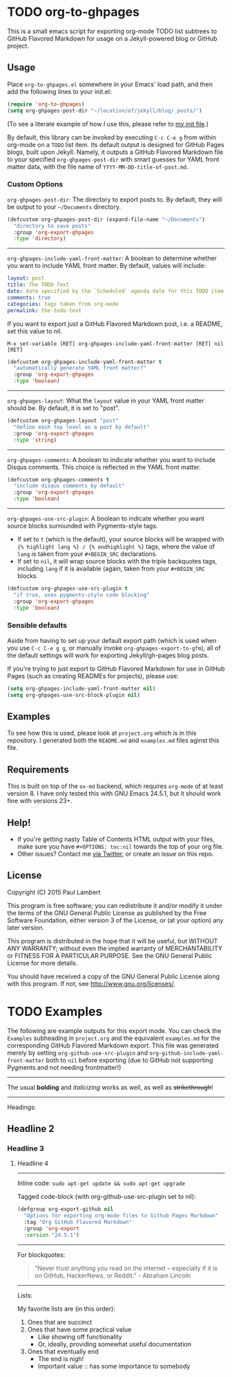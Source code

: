 #+AUTHOR: Paul M Lambert 
#+EMAIL: lambertington@gmail.com
#+STARTUP: hidestars
#+OPTIONS: toc:nil

* TODO org-to-ghpages 

This is a small emacs script for exporting org-mode TODO list subtrees to GitHub Flavored Markdown for usage on a Jekyll-powered blog or GitHub project. 

[[file:https://github.com/lambertington/org-to-ghpages/blob/master/images/emacs1.png]]

** Usage
Place =org-to-ghpages.el= somewhere in your Emacs' load path, and then add the following lines to your init.el:

#+BEGIN_SRC emacs-lisp
  (require 'org-to-ghpages)
  (setq org-ghpages-post-dir "~/location/of/jekyll/blog/_posts/")
#+END_SRC

(To see a literate example of how /I/ use this, please refer to [[https://github.com/lambertington/dotfiles/blob/master/emacs.d/lambert-config.org#external-scripts][my init file]].)

By default, this library can be invoked by executing =C-c C-e g= from within org-mode on a =TODO= list item. Its default output is designed for GitHub Pages blogs, built upon Jekyll. Namely, it outputs a GitHub Flavored Markdown file to your specified =org-ghpages-post-dir= with smart guesses for YAML front matter data, with the file name of =YYYY-MM-DD-title-of-post.md=. 


*** Custom Options
=org-ghpages-post-dir=: The directory to export posts to. By default, they will be output to your =~/Documents= directory.

#+BEGIN_SRC emacs-lisp
(defcustom org-ghpages-post-dir (expand-file-name "~/Documents")
  "directory to save posts"
  :group 'org-export-ghpages
  :type 'directory)
#+END_SRC

-----

=org-ghpages-include-yaml-front-matter=: A boolean to determine whether you want to include YAML front matter. By default, values will include:

#+BEGIN_SRC yaml
  layout: post
  title: The TODO Text
  date: date specified by the `Scheduled` agenda date for this TODO item
  comments: true
  categories: tags taken from org-mode
  permalink: the-todo-text
#+END_SRC

If you want to export just a GitHub Flavored Markdown post, i.e. a README, set this value to nil.

=M-x set-variable [RET] org-ghpages-include-yaml-front-matter [RET] nil [RET]=

#+BEGIN_SRC emacs-lisp
(defcustom org-ghpages-include-yaml-front-matter t
  "automatically generate YAML front matter?"
  :group 'org-export-ghpages
  :type 'boolean)
#+END_SRC 

-----

=org-ghpages-layout=: What the =layout= value in your YAML front matter should be. By default, it is set to "post".

#+BEGIN_SRC emacs-lisp
(defcustom org-ghpages-layout "post"
  "define each top level as a post by default"
  :group 'org-export-ghpages
  :type 'string)
#+END_SRC

----- 

=org-ghpages-comments=: A boolean to indicate whether you want to include Disqus comments. This choice is reflected in the YAML front matter.

#+BEGIN_SRC emacs-lisp
(defcustom org-ghpages-comments t
  "include disqus comments by default"
  :group 'org-export-ghpages
  :type 'boolean)
#+END_SRC

-----

=org-ghpages-use-src-plugin=: A boolean to indicate whether you want source blocks surrounded with Pygments-style tags. 
+ If set to =t= (which is the default), your source blocks will be wrapped with ={% highlight lang %} / {% endhighlight %}= tags, where the value of =lang= is taken from your =#+BEGIN_SRC= declarations. 
+ If set to =nil=, it will wrap source blocks with the triple backquotes tags, including =lang= if it is available (again, taken from your =#+BEGIN_SRC= blocks.
 
#+BEGIN_SRC emacs-lisp
(defcustom org-ghpages-use-src-plugin t
  "if true, uses pygments-style code blocking"
  :group 'org-export-ghpages
  :type 'boolean)
#+END_SRC

*** Sensible defaults

Aside from having to set up your default export path (which is used when you use =C-c C-e g g=, or manually invoke =org-ghpages-export-to-gfm=), all of the default settings will work for exporting Jekyll/gh-pages blog posts. 

If you're trying to just export to GitHub Flavored Markdown for use in GitHub Pages (such as creating READMEs for projects), please use:

#+BEGIN_SRC emacs-lisp
  (setq org-ghpages-include-yaml-front-matter nil)
  (setq org-ghpages-use-src-block-plugin nil)
#+END_SRC

** Examples

To see how this is used, please look at =project.org= which is in this repository. I generated both the =README.md= and =examples.md= files aginst this file.

** Requirements

This is built on top of the =ox-md= backend, which requires =org-mode= of at least version 8. I have only tested this with GNU Emacs 24.5.1, but it should work fine with versions 23+.


** Help!

+ If you're getting nasty Table of Contents HTML output with your files, make sure you have =#+OPTIONS: toc:nil= towards the top of your org file.
+ Other issues? Contact me [[https://twitter.com/lambertington][via Twitter]], or create an issue on this repo.
  
** License

Copyright (C) 2015 Paul Lambert

This program is free software; you can redistribute it and/or modify
it under the terms of the GNU General Public License as published by
the Free Software Foundation, either version 3 of the License, or
(at your option) any later version.

This program is distributed in the hope that it will be useful,
but WITHOUT ANY WARRANTY; without even the implied warranty of
MERCHANTABILITY or FITNESS FOR A PARTICULAR PURPOSE.  See the
GNU General Public License for more details.

You should have received a copy of the GNU General Public License
along with this program.  If not, see <http://www.gnu.org/licenses/>.


* TODO Examples
  The following are example outputs for this export mode. You can check the =Examples= subheading in =project.org= and the equivalent =examples.md= for the corresponding GitHub Flavored Markdown export. This file was generated merely by setting =org-github-use-src-plugin= and =org-github-include-yaml-front-matter= both to =nil= before exporting (due to GitHub not supporting Pygments and not
needing frontmatter!)

-----

The usual *bolding* and /italicizing/ works as well, as well as +strikethrough+!

-----

Headings:

** Headline 2
*** Headline 3
**** Headline 4

-----

Inline code: =sudo apt-get update && sudo apt-get upgrade=

Tagged code-block (with org-github-use-src-plugin set to nil):

#+BEGIN_SRC emacs-lisp
  (defgroup org-export-github nil
    "Options for exporting org-mode files to Github Pages Markdown"
    :tag "Org GitHub Flavored Markdown"
    :group 'org-export
    :version "24.5.1")
#+END_SRC

-----

For blockquotes:

#+BEGIN_QUOTE
"Never trust anything you read on the internet -- especially if it
is on GitHub, HackerNews, or Reddit." - Abraham Lincoln
#+END_QUOTE

-----

Lists:

My favorite lists are (in this order):

1. Ones that are succinct
2. Ones that have some practical value
   + Like showing off functionality
   + Or, ideally, providing somewhat useful documentation
3. Ones that eventually end
   - The end is nigh!
   - Important value :: has some importance to somebody
